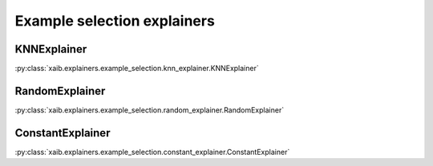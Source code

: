 Example selection explainers
############################

KNNExplainer
************
:py:class:`xaib.explainers.example_selection.knn_explainer.KNNExplainer`

.. tags:: white_box

RandomExplainer
***************
:py:class:`xaib.explainers.example_selection.random_explainer.RandomExplainer`

.. tags:: baseline

ConstantExplainer
*****************
:py:class:`xaib.explainers.example_selection.constant_explainer.ConstantExplainer`

.. tags:: baseline
